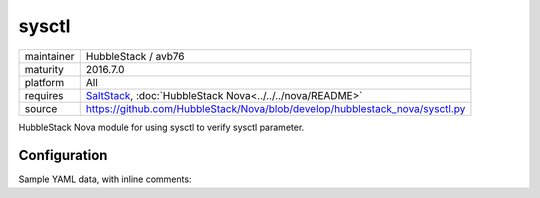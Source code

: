 sysctl
------

==========  ====================
maintainer  HubbleStack / avb76
maturity    2016.7.0
platform    All
requires    SaltStack_, :doc:`HubbleStack Nova<../../../nova/README>`
source      https://github.com/HubbleStack/Nova/blob/develop/hubblestack_nova/sysctl.py
==========  ====================

.. _SaltStack: https://saltstack.com

HubbleStack Nova module for using sysctl to verify sysctl parameter.

Configuration
~~~~~~~~~~~~~

Sample YAML data, with inline comments:

.. code-block:: yaml
   :linenos:


    sysctl:                                             # module definition
      randomize_va_space:                               # unique ID
        data:                                           # required key
          'CentOS-6':                                   # osfinger grain
            - 'kernel.randomize_va_space':              # sysctl parameter to check
                tag: 'CIS-1.6.3'                        # TAG
                match_output: '2'                       # expected value
        description: 'Enable Randomized Virtual Memory' # description of audit
